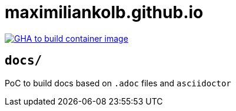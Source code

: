 = maximiliankolb.github.io

image::https://github.com/maximiliankolb/maximiliankolb.github.io/actions/workflows/build_container_image.yaml/badge.svg[GHA to build container image,link=https://github.com/maximiliankolb/maximiliankolb.github.io/actions/workflows/build_container_image.yaml]

== `docs/`

PoC to build docs based on `.adoc` files and `asciidoctor`
